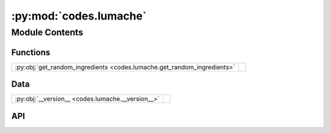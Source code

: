 :py:mod:`codes.lumache`
=======================

.. py:module:: codes.lumache

.. autodoc2-docstring:: codes.lumache
   :allowtitles:

Module Contents
---------------

Functions
~~~~~~~~~

.. list-table::
   :class: autosummary longtable
   :align: left

   * - :py:obj:`get_random_ingredients <codes.lumache.get_random_ingredients>`
     - .. autodoc2-docstring:: codes.lumache.get_random_ingredients
          :summary:

Data
~~~~

.. list-table::
   :class: autosummary longtable
   :align: left

   * - :py:obj:`__version__ <codes.lumache.__version__>`
     - .. autodoc2-docstring:: codes.lumache.__version__
          :summary:

API
~~~

.. py:data:: __version__
   :canonical: codes.lumache.__version__
   :value: '0.1.0'

   .. autodoc2-docstring:: codes.lumache.__version__

.. py:exception:: InvalidKindError()
   :canonical: codes.lumache.InvalidKindError

   Bases: :py:obj:`Exception`

   .. autodoc2-docstring:: codes.lumache.InvalidKindError

   .. rubric:: Initialization

   .. autodoc2-docstring:: codes.lumache.InvalidKindError.__init__

.. py:function:: get_random_ingredients(kind=None)
   :canonical: codes.lumache.get_random_ingredients

   .. autodoc2-docstring:: codes.lumache.get_random_ingredients
